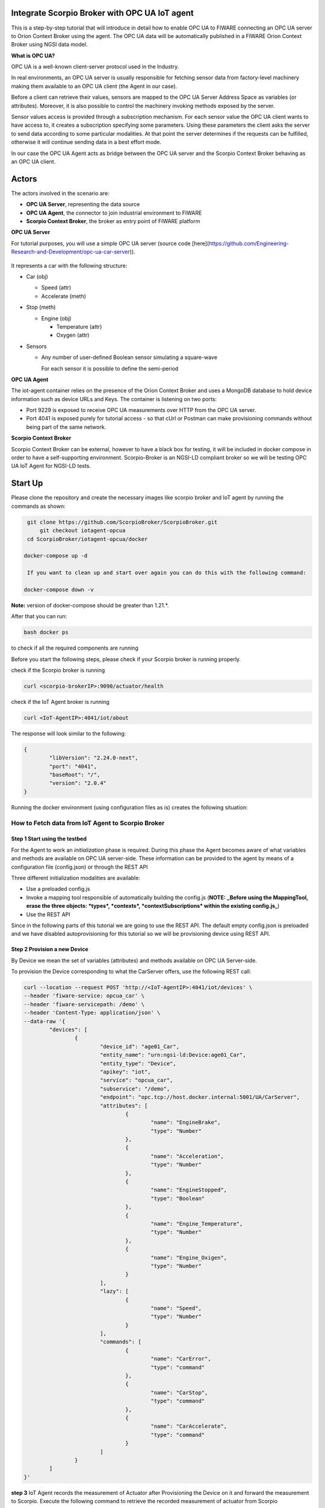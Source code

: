 .. figure:: Foundation.png


Integrate Scorpio Broker with OPC UA IoT agent 
****************************************************

This is a step-by-step tutorial that will introduce in detail how to enable OPC UA to FIWARE connecting an OPC UA server to Orion Context Broker using the agent. The OPC UA data will be automatically published in a FIWARE Orion Context Broker using NGSI data model.

**What is OPC UA?**

OPC UA is a well-known client-server protocol used in the Industry.

In real environments, an OPC UA server is usually responsible for fetching sensor data from factory-level machinery making them available to an OPC UA client (the Agent in our case).

Before a client can retrieve their values, sensors are mapped to the OPC UA Server Address Space as variables (or attributes). Moreover, it is also possible to control the machinery invoking methods exposed by the server.

Sensor values access is provided through a subscription mechanism. For each sensor value the OPC UA client wants to have access to, it creates a subscription specifying some parameters. Using these parameters the client asks the server to send data according to some particular modalities. At that point the server determines if the requests can be fulfilled, otherwise it will continue sending data in a best effort mode.

In our case the OPC UA Agent acts as bridge between the OPC UA server and the Scorpio Context Broker behaving as an OPC UA client.

Actors
****************************************************

The actors involved in the scenario are:

-   **OPC UA Server**, representing the data source
-   **OPC UA Agent**, the connector to join industrial environment to FIWARE
-   **Scorpio Context Broker**, the broker as entry point of FIWARE platform

**OPC UA Server**

For tutorial purposes, you will use a simple OPC UA server (source code [here](https://github.com/Engineering-Research-and-Development/opc-ua-car-server)).

.. figure:: figures/iotagentscorpioarchitecture.png

It represents a car with the following structure:

-   Car (obj)

    -   Speed (attr)

    -   Accelerate (meth)

-   Stop (meth)

    -   Engine (obj)

        -   Temperature (attr)
        -   Oxygen (attr)

-   Sensors

    -   Any number of user-defined Boolean sensor simulating a square-wave

        For each sensor it is possible to define the semi-period
		
**OPC UA Agent**

The iot-agent container relies on the presence of the Orion Context Broker and uses a MongoDB database to hold device information such as device URLs and Keys. The container is listening on two ports:

-   Port 9229 is exposed to receive OPC UA measurements over HTTP from the OPC UA server.
-   Port 4041 is exposed purely for tutorial access - so that cUrl or Postman can make provisioning commands without being part of the same network.

**Scorpio Context Broker**

Scorpio Context Broker can be external, however to have a black box for testing, it will be included in docker compose in order to have a self-supporting environment. Scorpio-Broker is an NGSI-LD compliant broker so we will be testing OPC UA IoT Agent for NGSI-LD tests. 

Start Up
****************************************************

Please clone the repository and create the necessary images like scorpio broker and IoT agent by running the commands as shown:

.. code-block:: console
    
     git clone https://github.com/ScorpioBroker/ScorpioBroker.git
	 git checkout iotagent-opcua
     cd ScorpioBroker/iotagent-opcua/docker

    docker-compose up -d
  
     If you want to clean up and start over again you can do this with the following command:
    
    docker-compose down -v
  
**Note:** version of docker-compose should be greater than 1.21.*.

After that you can run:

.. code-block:: console

	bash docker ps

to check if all the required components are running

Before you start the following steps, please check if your Scorpio broker is running properly.

check if the Scorpio broker is running

.. code-block:: console

	curl <scorpio-brokerIP>:9090/actuator/health

check if the IoT Agent broker is running

.. code-block:: console

	curl <IoT-AgentIP>:4041/iot/about

The response will look similar to the following:

.. code-block:: console

	{
		"libVersion": "2.24.0-next",
		"port": "4041",
		"baseRoot": "/",
		"version": "2.0.4"
	}
    
Running the docker environment (using configuration files as is) creates the following situation:
	
.. figure:: figures/device.png

How to Fetch data from IoT Agent to Scorpio Broker
================================================================

**Step 1** Start using the testbed
-----------------------------------------------------------------

For the Agent to work an *initialization* phase is required. During this phase the Agent becomes aware of what variables and methods are available on OPC UA server-side. These information can be provided to the agent by means of a configuration file (config.json) or through the REST API

Three different initialization modalities are available:

-   Use a preloaded config.js
-   Invoke a mapping tool responsible of automatically building the config.js (**NOTE:** **_Before using the MappingTool, erase the three objects: *types*, *contexts*, *contextSubscriptions* within the existing config.js_**)
-   Use the REST API

Since in the following parts of this tutorial we are going to use the REST API. The default empty config.json is preloaded and we have disabled autoprovisioning for this tutorial so we will be provisioning device using REST API. 

**Step 2** Provision a new Device
----------------------------------
By Device we mean the set of variables (attributes) and methods available on OPC UA Server-side.

To provision the Device corresponding to what the CarServer offers, use the following REST call:

.. code-block:: console  

	curl --location --request POST 'http://<IoT-AgentIP>:4041/iot/devices' \
	--header 'fiware-service: opcua_car' \
	--header 'fiware-servicepath: /demo' \
	--header 'Content-Type: application/json' \
	--data-raw '{
		"devices": [
			{
				"device_id": "age01_Car",
				"entity_name": "urn:ngsi-ld:Device:age01_Car",
				"entity_type": "Device",
				"apikey": "iot",
				"service": "opcua_car",
				"subservice": "/demo",
				"endpoint": "opc.tcp://host.docker.internal:5001/UA/CarServer",
				"attributes": [
					{
						"name": "EngineBrake",
						"type": "Number"
					},
					{
						"name": "Acceleration",
						"type": "Number"
					},
					{
						"name": "EngineStopped",
						"type": "Boolean"
					},
					{
						"name": "Engine_Temperature",
						"type": "Number"
					},
					{
						"name": "Engine_Oxigen",
						"type": "Number"
					}
				],
				"lazy": [
					{
						"name": "Speed",
						"type": "Number"
					}
				],
				"commands": [
					{
						"name": "CarError",
						"type": "command"
					},
					{
						"name": "CarStop",
						"type": "command"
					},
					{
						"name": "CarAccelerate",
						"type": "command"
					}
				]
			}
		]
	}'


**step 3** IoT Agent records the measurement of Actuator after Provisioning the Device on it and forward the measurement to Scorpio. Execute the following command to retrieve the recorded measurement of actuator from Scorpio

.. code-block:: console 

	curl --location --request GET 'http://<scorpio-brokerIP>:9090/ngsi-ld/v1/entities/urn:ngsi-ld:Device:age01_Car' \
	--header 'NGSILD-Tenant: opcua_car' \
	--header 'NGSILD-Path: /demo' \
	--header 'Content-Type: application/json'

Response
-------------------

.. code-block:: console 

	{
		"id": "urn:ngsi-ld:Device:age01_Car",
		"type": "Device",
		"CarAccelerate_info": {
			"type": "Property",
			"value": {
				"type": "commandResult",
				"@value": " "
			}
		},
		"CarAccelerate_status": {
			"type": "Property",
			"value": {
				"type": "commandStatus",
				"@value": "UNKNOWN"
			}
		},
		"CarActivateSensor_info": {
			"type": "Property",
			"value": {
				"type": "commandResult",
				"@value": " "
			}
		},
		"CarActivateSensor_status": {
			"type": "Property",
			"value": {
				"type": "commandStatus",
				"@value": "UNKNOWN"
			}
		},
		"CarDeactivateSensor_info": {
			"type": "Property",
			"value": {
				"type": "commandResult",
				"@value": " "
			}
		},
		"CarDeactivateSensor_status": {
			"type": "Property",
			"value": {
				"type": "commandStatus",
				"@value": "UNKNOWN"
			}
		},
		"CarError_info": {
			"type": "Property",
			"value": {
				"type": "commandResult",
				"@value": " "
			}
		},
		"CarError_status": {
			"type": "Property",
			"value": {
				"type": "commandStatus",
				"@value": "UNKNOWN"
			}
		},
		"CarStop_info": {
			"type": "Property",
			"value": {
				"type": "commandResult",
				"@value": " "
			}
		},
		"CarStop_status": {
			"type": "Property",
			"value": {
				"type": "commandStatus",
				"@value": "UNKNOWN"
			}
		},
		"CarToggleSensorActivation_info": {
			"type": "Property",
			"value": {
				"type": "commandResult",
				"@value": " "
			}
		},
		"CarToggleSensorActivation_status": {
			"type": "Property",
			"value": {
				"type": "commandStatus",
				"@value": "UNKNOWN"
			}
		}
	}
	
	
**Interlude**

You can interact with the CarServer through the Agent in three different ways:

-   **Active attributes** For attributes mapped as **active** the Agent receives in real-time the updated values

-   **Lazy attributes** For this kind of attribute the OPC UA Server is not willing to send the value to the Agent, therefore this can be obtained only upon request. The agent registers itself as lazy attribute provider being responsible for retrieving it

-   **Commands** Through the requests described below it is possible to execute methods on the OPC UA server


**Step 4** Monitor Agent behaviour
---------------------------------------

Any activity regarding the Agent can be monitored looking at the logs. To view docker testbed logs run:

.. code-block:: console

	cd ScorpioBroker/iotagent-opcua/docker
	docker-compose logs -f

Looking at these logs is useful to spot possible errors.

**Step 4** Accelerate (North Bound)
--------------------------------------

In order to send the CarAccelerate command (method in OPC UA jargon), the request has to be sent directly to OPC UA Agent's North Port :

.. code-block:: console 

	curl --location --request PATCH 'http://<IoT-AgentIP>:4041/ngsi-ld/v1/entities/urn:ngsi-ld:Device:age01_Car/attrs/CarAccelerate' \
	--header 'fiware-service: opcua_car' \
	--header 'fiware-servicepath: /demo' \
	--header 'Content-Type: application/json' \
	--data-raw '{
		"type": "Property",
		"value": "2"
	}'
	
To proof that the method Accelerate is arrived to the device, it is sufficient to evaluate the speed attribute (must be greater than zero):

**step 5** IoT Agent receives the command on Patch and forward the updated measurement to Scorpio. Execute the following command to retrieve the recorded measurement of device from Scorpio.

.. code-block:: console 

	curl --location --request GET 'http://<scorpio-brokerIP>:9090/ngsi-ld/v1/entities/urn:ngsi-ld:Device:age01_Car' \
	--header 'NGSILD-Tenant: opcua_car' \
	--header 'NGSILD-Path: /demo' \
	--header 'Content-Type: application/json'

Response
-------------------

.. code-block:: console 

	{
		"id": "urn:ngsi-ld:Device:age01_Car",
		"type": "Device",
		"CarAccelerate_info": {
			"type": "Property",
			"value": {
				"type": "commandResult",
				"@value": "Accelerated from 0"
			},
			"observedAt": "2023-01-19T06:41:05.346Z"
		},
		"CarAccelerate_status": {
			"type": "Property",
			"value": {
				"type": "commandStatus",
				"@value": "OK"
			},
			"observedAt": "2023-01-19T06:41:05.346Z"
		},
		"CarAcceleration": {
			"type": "Property",
			"value": 2,
			"observedAt": "2023-01-19T06:42:21.923Z"
		},
		"CarActivateSensor_info": {
			"type": "Property",
			"value": {
				"type": "commandResult",
				"@value": " "
			}
		},
		"CarActivateSensor_status": {
			"type": "Property",
			"value": {
				"type": "commandStatus",
				"@value": "UNKNOWN"
			}
		},
		"CarDeactivateSensor_info": {
			"type": "Property",
			"value": {
				"type": "commandResult",
				"@value": " "
			}
		},
		"CarDeactivateSensor_status": {
			"type": "Property",
			"value": {
				"type": "commandStatus",
				"@value": "UNKNOWN"
			}
		},
		"CarEngineOxigen": {
			"type": "Property",
			"value": 78,
			"observedAt": "2023-01-19T06:42:18.929Z"
		},
		"CarEngineTemperature": {
			"type": "Property",
			"value": 76,
			"observedAt": "2023-01-19T06:41:33.920Z"
		},
		"CarError_info": {
			"type": "Property",
			"value": {
				"type": "commandResult",
				"@value": " "
			}
		},
		"CarError_status": {
			"type": "Property",
			"value": {
				"type": "commandStatus",
				"@value": "UNKNOWN"
			}
		},
		"CarSpeed": {
			"type": "Property",
			"value": 150,
			"observedAt": "2023-01-19T06:42:20.925Z"
		},
		"CarStop_info": {
			"type": "Property",
			"value": {
				"type": "commandResult",
				"@value": " "
			}
		},
		"CarStop_status": {
			"type": "Property",
			"value": {
				"type": "commandStatus",
				"@value": "UNKNOWN"
			}
		},
		"CarToggleSensorActivation_info": {
			"type": "Property",
			"value": {
				"type": "commandResult",
				"@value": " "
			}
		},
		"CarToggleSensorActivation_status": {
			"type": "Property",
			"value": {
				"type": "commandStatus",
				"@value": "UNKNOWN"
			}
		}
	}



**Step 6** Send the below PATCH request to Enable Scorpio-Broker commands (South Bound)
----------------------------------------------------------------------------------

.. code-block:: console 

	curl --location --request PATCH 'http://172.30.48.45:4041/ngsi-ld/v1/entities/urn:ngsi-ld:Device:age01_Car/attrs/CarStop' \
	--header 'NGSILD-Tenant: opcua_car' \
	--header 'NGSILD-Path: /demo' \
	--header 'Content-Type: application/json' \
	--data-raw '{
		"type": "Property",
		"value": " "
	}'
	
**step 7** IoT Agent receives the command from Scorpio-Broker on Patch and forward the updated measurement to Scorpio. Execute the following command to retrieve the recorded measurement of device from Scorpio.

.. code-block:: console 

	curl --location --request GET 'http://<scorpio-brokerIP>:9090/ngsi-ld/v1/entities/urn:ngsi-ld:Device:age01_Car' \
	--header 'NGSILD-Tenant: opcua_car' \
	--header 'NGSILD-Path: /demo' \
	--header 'Content-Type: application/json'
	
Response
-------------------

.. code-block:: console 

	{
		"id": "urn:ngsi-ld:Device:age01_Car",
		"type": "Device",
		"CarAccelerate_info": {
			"type": "Property",
			"value": {
				"type": "commandResult",
				"@value": "Accelerated from 0"
			},
			"observedAt": "2023-01-19T06:41:05.346Z"
		},
		"CarAccelerate_status": {
			"type": "Property",
			"value": {
				"type": "commandStatus",
				"@value": "OK"
			},
			"observedAt": "2023-01-19T06:41:05.346Z"
		},
		"CarAcceleration": {
			"type": "Property",
			"value": 0,
			"observedAt": "2023-01-19T06:45:22.939Z"
		},
		"CarActivateSensor_info": {
			"type": "Property",
			"value": {
				"type": "commandResult",
				"@value": " "
			}
		},
		"CarActivateSensor_status": {
			"type": "Property",
			"value": {
				"type": "commandStatus",
				"@value": "UNKNOWN"
			}
		},
		"CarDeactivateSensor_info": {
			"type": "Property",
			"value": {
				"type": "commandResult",
				"@value": " "
			}
		},
		"CarDeactivateSensor_status": {
			"type": "Property",
			"value": {
				"type": "commandStatus",
				"@value": "UNKNOWN"
			}
		},
		"CarEngineOxigen": {
			"type": "Property",
			"value": 78,
			"observedAt": "2023-01-19T06:42:18.929Z"
		},
		"CarEngineStopped": {
			"type": "Property",
			"value": true,
			"observedAt": "2023-01-19T06:44:51.946Z"
		},
		"CarEngineTemperature": {
			"type": "Property",
			"value": 22,
			"observedAt": "2023-01-19T06:45:20.943Z"
		},
		"CarError_info": {
			"type": "Property",
			"value": {
				"type": "commandResult",
				"@value": " "
			}
		},
		"CarError_status": {
			"type": "Property",
			"value": {
				"type": "commandStatus",
				"@value": "UNKNOWN"
			}
		},
		"CarSpeed": {
			"type": "Property",
			"value": 0,
			"observedAt": "2023-01-19T06:45:21.941Z"
		},
		"CarStop_info": {
			"type": "Property",
			"value": {
				"type": "commandResult",
				"@value": "Stopped to 150"
			},
			"observedAt": "2023-01-19T06:44:51.405Z"
		},
		"CarStop_status": {
			"type": "Property",
			"value": {
				"type": "commandStatus",
				"@value": "OK"
			},
			"observedAt": "2023-01-19T06:44:51.405Z"
		},
		"CarToggleSensorActivation_info": {
			"type": "Property",
			"value": {
				"type": "commandResult",
				"@value": " "
			}
		},
		"CarToggleSensorActivation_status": {
			"type": "Property",
			"value": {
				"type": "commandStatus",
				"@value": "UNKNOWN"
			}
		}
	}
